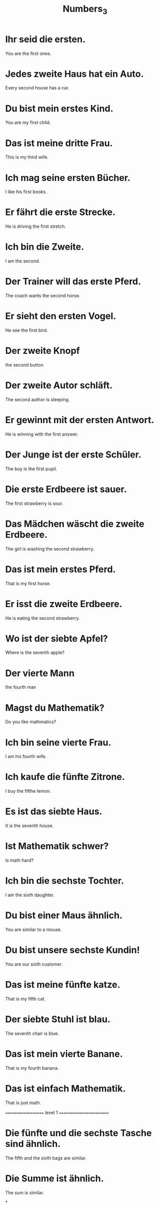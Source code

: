 #+TITLE: Numbers_3

* Ihr seid die ersten.
You are the first ones.

* Jedes zweite Haus hat ein Auto.
Every second house has a car.

* Du bist mein erstes Kind.
You are my first child.

* Das ist meine dritte Frau.
This is my third wife.

* Ich mag seine ersten Bücher.
I like his first books.

* Er fährt die erste Strecke.
He is driving the first stretch.

* Ich bin die Zweite.
I am the second.

* Der Trainer will das erste Pferd.
The coach wants the second horse.

* Er sieht den ersten Vogel.
He see the first bird.

* Der zweite Knopf
the second button

* Der zweite Autor schläft.
The second author is sleeping.

* Er gewinnt mit der ersten Antwort.
He is winning with the first answer.

* Der Junge ist der erste Schüler.
The boy is the first pupil.

* Die erste Erdbeere ist sauer.
The first strawberry is sour.

* Das Mädchen wäscht die zweite Erdbeere.
The girl is washing the second strawberry.

* Das ist mein erstes Pferd.
That is my first horse.

* Er isst die zweite Erdbeere.
He is eating the second strawberry.

* Wo ist der siebte Apfel?
Where is the seventh apple?

* Der vierte Mann
the fourth man

* Magst du Mathematik?
Do you like mathmatics?

* Ich bin seine vierte Frau.
I am his fourth wife.

* Ich kaufe die fünfte Zitrone.
I buy the fifthe lemon.

* Es ist das siebte Haus.
It is the seventh house.

* Ist Mathematik schwer?
Is math hard?

* Ich bin die sechste Tochter.
I am the sixth daughter.

* Du bist einer Maus ähnlich.
You are similar to a mouse.

* Du bist unsere sechste Kundin!
You are our sixth customer.

* Das ist meine fünfte katze.
That is my fifth cat.

* Der siebte Stuhl ist blau.
The seventh chair is blue.

* Das ist mein vierte Banane.
That is my fourth banana.

* Das ist einfach Mathematik.
That is just math.

=================== level 1 ========================

* Die fünfte und die sechste Tasche sind ähnlich.
The fifth and the sixth bags are similar.

* Die Summe ist ähnlich.
The sum is similar.

*
